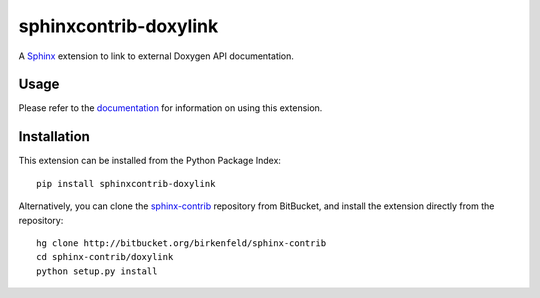 ######################
sphinxcontrib-doxylink
######################

A Sphinx_ extension to link to external Doxygen API documentation.

Usage
-----

Please refer to the documentation_ for information on using this extension.

Installation
------------

This extension can be installed from the Python Package Index::

   pip install sphinxcontrib-doxylink

Alternatively, you can clone the sphinx-contrib_ repository from BitBucket,
and install the extension directly from the repository::

   hg clone http://bitbucket.org/birkenfeld/sphinx-contrib
   cd sphinx-contrib/doxylink
   python setup.py install

.. _`Sphinx`: http://sphinx.pocoo.org/latest
.. _`sphinx-contrib`: http://bitbucket.org/birkenfeld/sphinx-contrib
.. _`documentation`: http://packages.python.org/sphinxcontrib-doxylink
